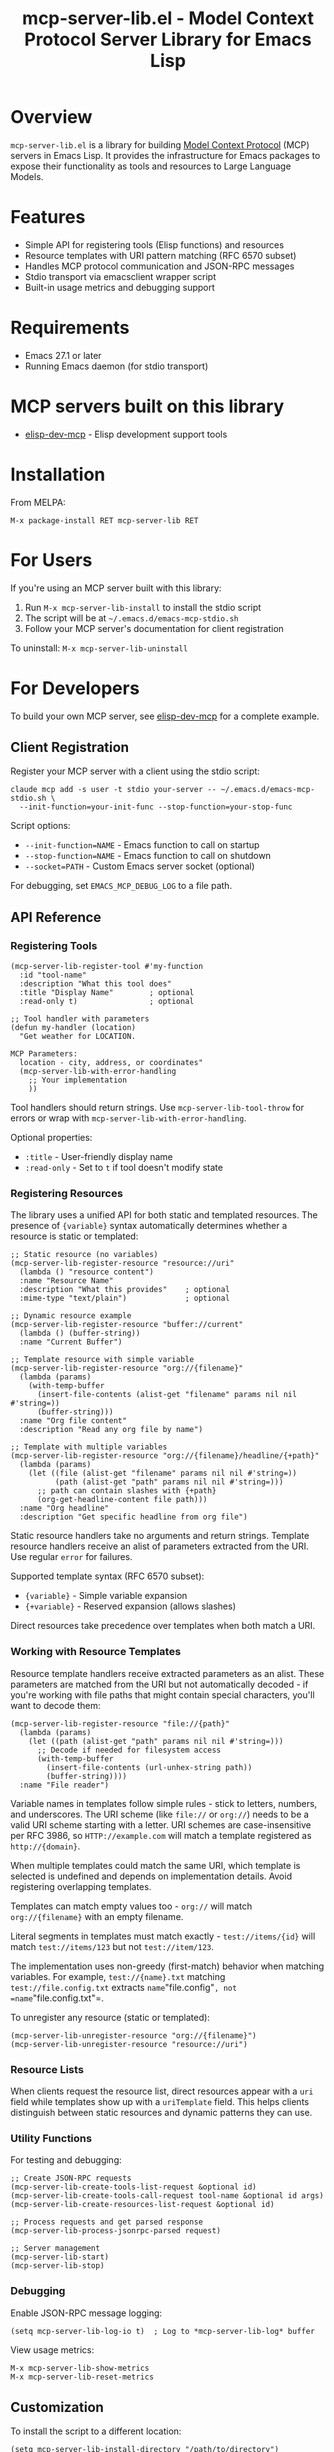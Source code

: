 #+TITLE: mcp-server-lib.el - Model Context Protocol Server Library for Emacs Lisp

[[https://github.com/laurynas-biveinis/mcp-server-lib.el/actions/workflows/elisp-test.yml][https://github.com/laurynas-biveinis/mcp-server-lib.el/actions/workflows/elisp-test.yml/badge.svg]]
[[https://github.com/laurynas-biveinis/mcp-server-lib.el/actions/workflows/linter.yml][https://github.com/laurynas-biveinis/mcp-server-lib.el/actions/workflows/linter.yml/badge.svg]]

* Overview

=mcp-server-lib.el= is a library for building [[https://modelcontextprotocol.io/][Model Context Protocol]] (MCP) servers in Emacs Lisp. It provides the infrastructure for Emacs packages to expose their functionality as tools and resources to Large Language Models.

* Features

- Simple API for registering tools (Elisp functions) and resources
- Resource templates with URI pattern matching (RFC 6570 subset)
- Handles MCP protocol communication and JSON-RPC messages
- Stdio transport via emacsclient wrapper script
- Built-in usage metrics and debugging support

* Requirements

- Emacs 27.1 or later
- Running Emacs daemon (for stdio transport)

* MCP servers built on this library

- [[https://github.com/laurynas-biveinis/elisp-dev-mcp][elisp-dev-mcp]] - Elisp development support tools

* Installation

From MELPA:

=M-x package-install RET mcp-server-lib RET=

* For Users

If you're using an MCP server built with this library:

1. Run =M-x mcp-server-lib-install= to install the stdio script
2. The script will be at =~/.emacs.d/emacs-mcp-stdio.sh=
3. Follow your MCP server's documentation for client registration

To uninstall: =M-x mcp-server-lib-uninstall=

* For Developers

To build your own MCP server, see [[https://github.com/laurynas-biveinis/elisp-dev-mcp][elisp-dev-mcp]] for a complete example.

** Client Registration

Register your MCP server with a client using the stdio script:

#+BEGIN_EXAMPLE
claude mcp add -s user -t stdio your-server -- ~/.emacs.d/emacs-mcp-stdio.sh \
  --init-function=your-init-func --stop-function=your-stop-func
#+END_EXAMPLE

Script options:
- =--init-function=NAME= - Emacs function to call on startup
- =--stop-function=NAME= - Emacs function to call on shutdown
- =--socket=PATH= - Custom Emacs server socket (optional)

For debugging, set =EMACS_MCP_DEBUG_LOG= to a file path.

** API Reference

*** Registering Tools

#+begin_src elisp
(mcp-server-lib-register-tool #'my-function
  :id "tool-name"
  :description "What this tool does"
  :title "Display Name"        ; optional
  :read-only t)                ; optional

;; Tool handler with parameters
(defun my-handler (location)
  "Get weather for LOCATION.

MCP Parameters:
  location - city, address, or coordinates"
  (mcp-server-lib-with-error-handling
    ;; Your implementation
    ))
#+end_src

Tool handlers should return strings. Use =mcp-server-lib-tool-throw= for errors or wrap with =mcp-server-lib-with-error-handling=.

Optional properties:
- =:title= - User-friendly display name
- =:read-only= - Set to =t= if tool doesn't modify state

*** Registering Resources

The library uses a unified API for both static and templated resources. The presence of ={variable}= syntax automatically determines whether a resource is static or templated:

#+begin_src elisp
;; Static resource (no variables)
(mcp-server-lib-register-resource "resource://uri"
  (lambda () "resource content")
  :name "Resource Name"
  :description "What this provides"    ; optional
  :mime-type "text/plain")             ; optional

;; Dynamic resource example
(mcp-server-lib-register-resource "buffer://current"
  (lambda () (buffer-string))
  :name "Current Buffer")

;; Template resource with simple variable
(mcp-server-lib-register-resource "org://{filename}"
  (lambda (params)
    (with-temp-buffer
      (insert-file-contents (alist-get "filename" params nil nil #'string=))
      (buffer-string)))
  :name "Org file content"
  :description "Read any org file by name")

;; Template with multiple variables
(mcp-server-lib-register-resource "org://{filename}/headline/{+path}"
  (lambda (params)
    (let ((file (alist-get "filename" params nil nil #'string=))
          (path (alist-get "path" params nil nil #'string=)))
      ;; path can contain slashes with {+path}
      (org-get-headline-content file path)))
  :name "Org headline"
  :description "Get specific headline from org file")
#+end_src

Static resource handlers take no arguments and return strings. Template resource handlers receive an alist of parameters extracted from the URI. Use regular =error= for failures.

Supported template syntax (RFC 6570 subset):
- ={variable}= - Simple variable expansion
- ={+variable}= - Reserved expansion (allows slashes)

Direct resources take precedence over templates when both match a URI.

*** Working with Resource Templates

Resource template handlers receive extracted parameters as an alist. These parameters are matched from the URI but not automatically decoded - if you're working with file paths that might contain special characters, you'll want to decode them:

#+begin_src elisp
(mcp-server-lib-register-resource "file://{path}"
  (lambda (params)
    (let ((path (alist-get "path" params nil nil #'string=)))
      ;; Decode if needed for filesystem access
      (with-temp-buffer
        (insert-file-contents (url-unhex-string path))
        (buffer-string))))
  :name "File reader")
#+end_src

Variable names in templates follow simple rules - stick to letters, numbers, and underscores. The URI scheme (like =file://= or =org://=) needs to be a valid URI scheme starting with a letter. URI schemes are case-insensitive per RFC 3986, so =HTTP://example.com= will match a template registered as =http://{domain}=.

When multiple templates could match the same URI, which template is selected is undefined and depends on implementation details. Avoid registering overlapping templates.

Templates can match empty values too - =org://= will match =org://{filename}= with an empty filename.

Literal segments in templates must match exactly - =test://items/{id}= will match =test://items/123= but not =test://item/123=.

The implementation uses non-greedy (first-match) behavior when matching variables. For example, =test://{name}.txt= matching =test://file.config.txt= extracts =name="file.config"=, not =name="file.config.txt"=.

To unregister any resource (static or templated):

#+begin_src elisp
(mcp-server-lib-unregister-resource "org://{filename}")
(mcp-server-lib-unregister-resource "resource://uri")
#+end_src

*** Resource Lists

When clients request the resource list, direct resources appear with a =uri= field while templates show up with a =uriTemplate= field. This helps clients distinguish between static resources and dynamic patterns they can use.

*** Utility Functions

For testing and debugging:

#+begin_src elisp
;; Create JSON-RPC requests
(mcp-server-lib-create-tools-list-request &optional id)
(mcp-server-lib-create-tools-call-request tool-name &optional id args)
(mcp-server-lib-create-resources-list-request &optional id)

;; Process requests and get parsed response
(mcp-server-lib-process-jsonrpc-parsed request)

;; Server management
(mcp-server-lib-start)
(mcp-server-lib-stop)
#+end_src

*** Debugging

Enable JSON-RPC message logging:

#+begin_src elisp
(setq mcp-server-lib-log-io t)  ; Log to *mcp-server-lib-log* buffer
#+end_src

View usage metrics:

#+begin_src elisp
M-x mcp-server-lib-show-metrics
M-x mcp-server-lib-reset-metrics
#+end_src

** Customization

To install the script to a different location:

#+begin_src elisp
(setq mcp-server-lib-install-directory "/path/to/directory")
#+end_src

* Troubleshooting

- **Script not found**: Run =M-x mcp-server-lib-install= first
- **Connection errors**: Ensure Emacs daemon is running
- **Debugging**: Set =mcp-server-lib-log-io= to =t= and check =*mcp-server-lib-log*= buffer

* Similar packages

- https://github.com/utsahi/mcp-server.el

* License

This project is licensed under the GNU General Public License v3.0 (GPLv3) - see the LICENSE file for details.

* Acknowledgments

- [[https://modelcontextprotocol.io/][Model Context Protocol]] specification
- [[https://github.com/modelcontextprotocol/python-sdk][Python MCP SDK]] implementation
